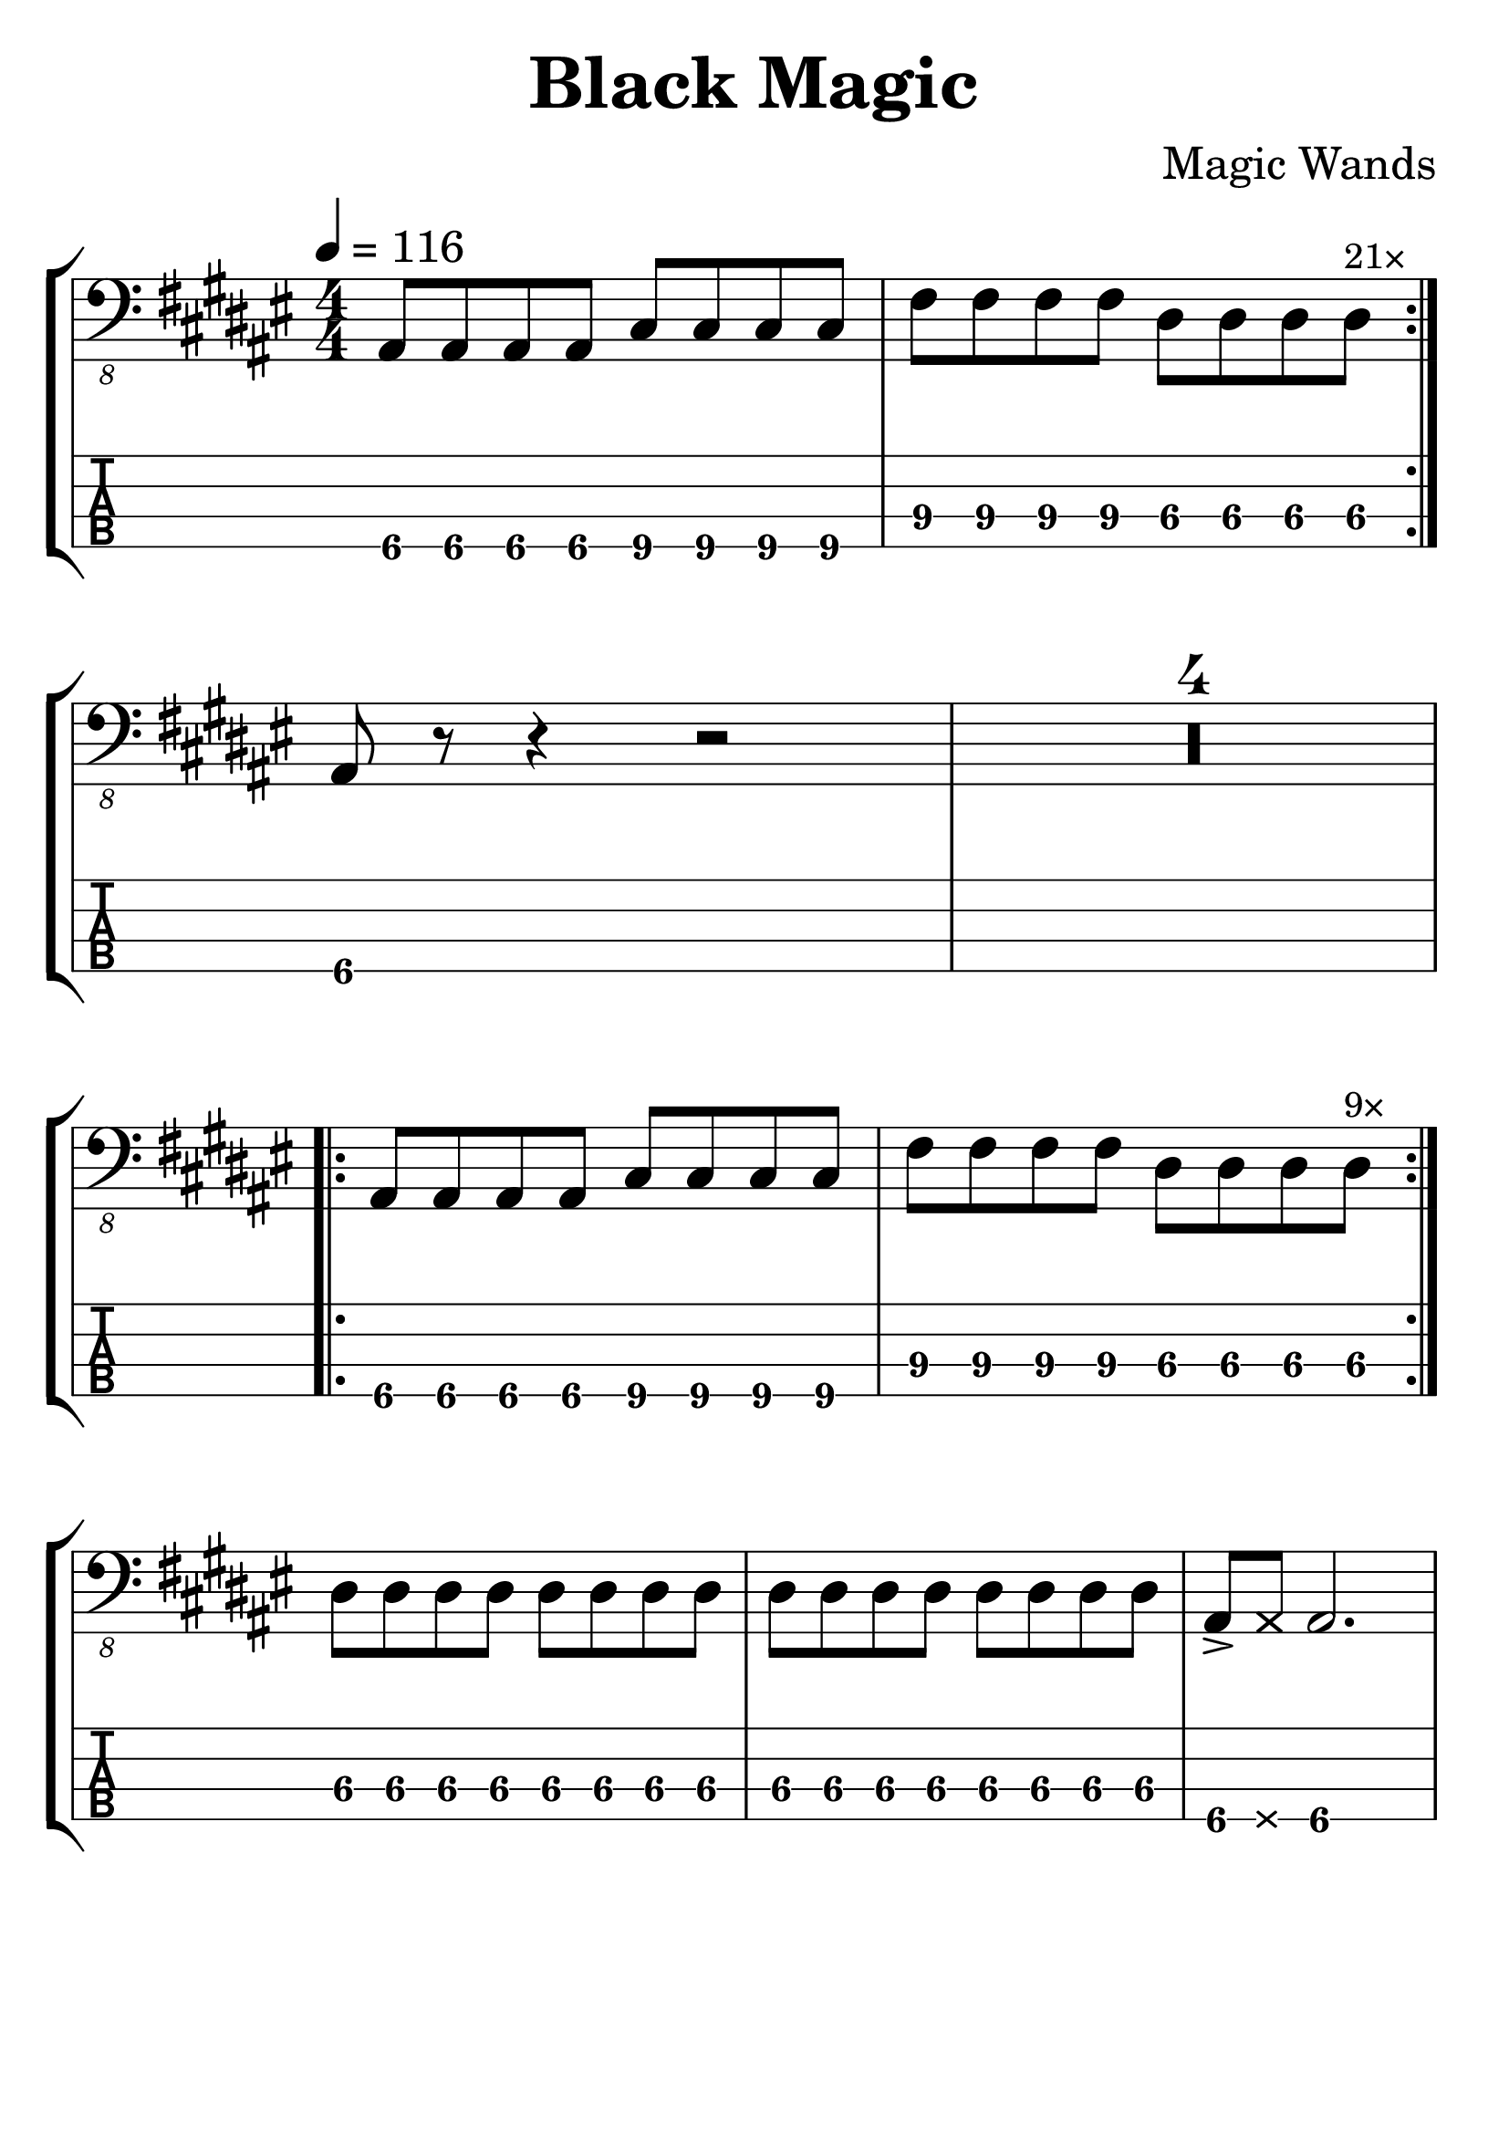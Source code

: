 \version "2.20.0"

\header {
  title = "Black Magic"
  composer = "Magic Wands"
  author = \markup \fromproperty #'header:composer
  subject = \markup \concat {
    "Bass partition for “"
    \fromproperty #'header:title
    "” by "
    \fromproperty #'header:composer
  }
  source = "Rocksmith® 2014"
  keywords = #(string-join '(
    "music"
    "partition"
    "bass"
  ) ", ")
  tagline = ##f
}

#(set-global-staff-size 32)

\paper {
  indent = 0\mm
}

main = #(define-music-function (count) (number?) #{
  \repeat volta #count {
    \repeat unfold 4 ais8 \repeat unfold 4 cis
    \repeat unfold 4 fis \repeat unfold 3 dis
    dis^\markup \tiny \concat { #(number->string count) "×" }
  }
#})

song = {
  \numericTimeSignature
  \tempo 4 = 116
  \time 4/4
  \key dis \minor
  \relative c, {
    \main 21
    \break
    ais8 r r4 r2
    \compressMMRests R1*4
    \break
    \main 9
    \break
    \repeat unfold 16 dis8
    ais8-> \deadNote ais ais2.
  }
}

staves = #(define-music-function (scoreOnly tabOnly) (boolean? boolean?) #{
  \new StaffGroup \with {
    midiInstrument = #"electric bass (finger)"
  } <<
      #(if (not tabOnly) #{
        \new Staff {
          \clef "bass_8"
          \song
        }
      #})
      #(if (not scoreOnly) #{
        \new TabStaff \with {
          stringTunings = #bass-tuning
          minimumFret = #6
          restrainOpenStrings = ##t
        } {
          \clef "moderntab"
          #(if tabOnly #{
            \tabFullNotation
            \stemDown
          #})
          \song
        }
      #})
  >>
#})

\book {
  \score {
    \staves ##f ##f
    \layout {
      \omit Voice.StringNumber
      \context {
        \Score
        \omit BarNumber
      }
    }
  }

  \score {
    \unfoldRepeats \staves ##f ##f
    \midi { }
  }
}

\book {
  \bookOutputSuffix "score-only"

  \header {
    pdftitle = \markup \concat { \fromproperty #'header:title " (Score)" }
  }

  \paper {
    markup-system-spacing.padding = #5
    system-system-spacing.padding = #8
  }

  \score {
    \staves ##t ##f
    \layout {
      \omit Voice.StringNumber
      \context {
        \Score
        \omit BarNumber
      }
    }
  }
}

\book {
  \bookOutputSuffix "tab-only"

  \header {
    pdftitle = \markup \concat { \fromproperty #'header:title " (Tablature)" }
  }

  \paper {
    markup-system-spacing.padding = #12
    system-system-spacing.padding = #8
  }

  \score {
    \staves ##f ##t
    \layout {
      \omit Voice.StringNumber
      \context {
        \Score
        \omit BarNumber
      }
    }
  }
}
